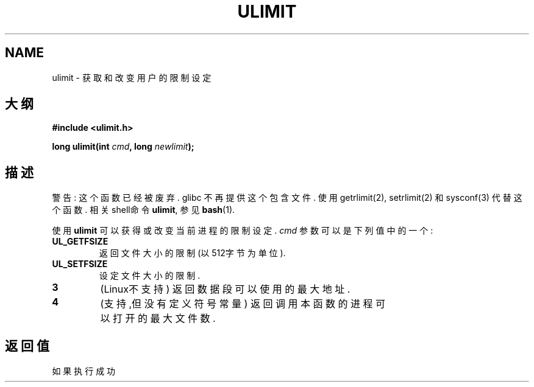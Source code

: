 .\" Hey Emacs! This file is -*- nroff -*- source.
.\"
.\" Copyright (C) 1996 Andries Brouwer (aeb@cwi.nl)
.\"
.\" Permission is granted to make and distribute verbatim copies of this
.\" manual provided the copyright notice and this permission notice are
.\" preserved on all copies.
.\"
.\" Permission is granted to copy and distribute modified versions of this
.\" manual under the conditions for verbatim copying, provided that the
.\" entire resulting derived work is distributed under the terms of a
.\" permission notice identical to this one
.\" 
.\" Since the Linux kernel and libraries are constantly changing, this
.\" manual page may be incorrect or out-of-date.  The author(s) assume no
.\" responsibility for errors or omissions, or for damages resulting from
.\" the use of the information contained herein.  The author(s) may not
.\" have taken the same level of care in the production of this manual,
.\" which is licensed free of charge, as they might when working
.\" professionally.
.\" 
.\" Formatted or processed versions of this manual, if unaccompanied by
.\" the source, must acknowledge the copyright and authors of this work.
.\"
.\" Moved to man3, aeb, 980612
.\"
.TH ULIMIT 3 "12 June 1998" "Linux 2.0" "Linux Programmer's Manual"
.SH NAME
ulimit \- 获取和改变用户的限制设定
.SH 大纲
.B #include <ulimit.h>
.sp
.BI "long ulimit(int " cmd ", long " newlimit );
.SH 描述
警告: 这个函数已经被废弃. glibc 不再提供这个包含文件. 使用 getrlimit(2), 
setrlimit(2) 和 sysconf(3) 代替这个函数. 相关shell命令
.BR ulimit ,
参见
.BR bash (1).

使用
.B ulimit
可以获得或改变当前进程的限制设定.
.I cmd
参数可以是下列值中的一个:
.TP
.B UL_GETFSIZE 
返回文件大小的限制 (以512字节为单位).
.TP
.B UL_SETFSIZE
设定文件大小的限制.
.TP
.B 3
(Linux不支持)
返回数据段可以使用的最大地址.
.TP
.B 4
(支持,但没有定义符号常量) 
返回调用本函数的进程可以打开的最大文件数.

.SH "返回值"
如果执行成功